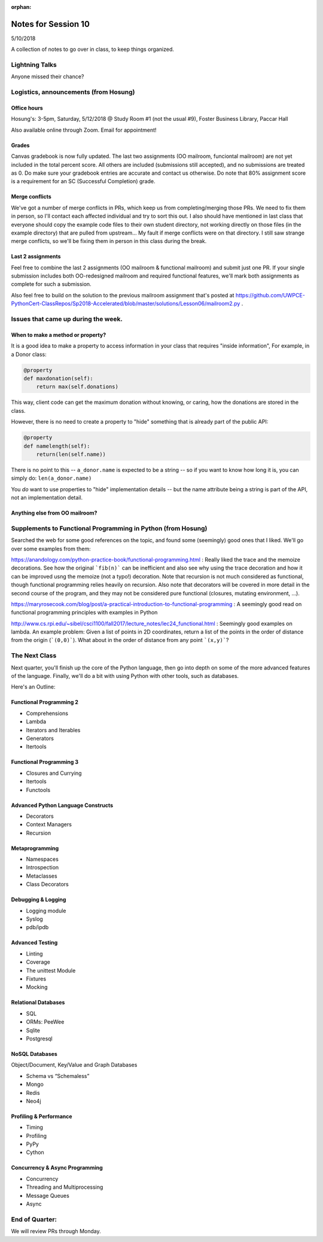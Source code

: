 
:orphan:

.. _notes_session10:

####################
Notes for Session 10
####################

5/10/2018

A collection of notes to go over in class, to keep things organized.

Lightning Talks
===============

Anyone missed their chance?

Logistics, announcements (from Hosung)
======================================

Office hours
------------

Hosung's: 3-5pm, Saturday, 5/12/2018 @ Study Room #1 (not the usual #9), Foster Business Library, Paccar Hall

Also available online through Zoom. Email for appointment!

Grades
------

Canvas gradebook is now fully updated. The last two assignments (OO mailroom, funciontal mailroom) are not yet included in the total percent score. All others are included (submissions still accepted), and no submissions are treated as 0. Do make sure your gradebook entries are accurate and contact us otherwise. Do note that 80% assignment score is a requirement for an SC (Successful Completion) grade.

Merge conflicts
---------------

We've got a number of merge conflicts in PRs, which keep us from completing/merging those PRs. We need to fix them in person, so I'll contact each affected individual and try to sort this out. I also should have mentioned in last class that everyone should copy the example code files to their own student directory, not working directly on those files (in the example directory) that are pulled from upstream... My fault if merge conflicts were on that directory. I still saw strange merge conflicts, so we'll be fixing them in person in this class during the break.

Last 2 assignments
------------------

Feel free to combine the last 2 assignments (OO mailroom & functional mailroom) and submit just one PR. If your single submission includes both OO-redesigned mailroom and required functional features, we'll mark both assignments as complete for such a submission.

Also feel free to build on the solution to the previous mailroom assignment that's posted at https://github.com/UWPCE-PythonCert-ClassRepos/Sp2018-Accelerated/blob/master/solutions/Lesson06/mailroom2.py .

Issues that came up during the week.
====================================

When to make a method or property?
-----------------------------------

It is a good idea to make a property to access information in your class that requires "inside information", For example, in a Donor class:

.. code-block:: python

  @property
  def maxdonation(self):
      return max(self.donations)

This way, client code can get the maximum donation without knowing, or caring, how the donations are stored in the class.

However, there is no need to create a property to "hide" something that is already part of the public API:

.. code-block:: python

  @property
  def namelength(self):
      return(len(self.name))

There is no point to this -- ``a_donor.name`` is expected to be a string -- so if you want to know how long it is, you can simply do:  ``len(a_donor.name)``

You *do* want to use properties to "hide" implementation details -- but the name attribute being a string is part of the API, not an implementation detail.


Anything else from OO mailroom?
-------------------------------


Supplements to Functional Programming in Python (from Hosung)
=============================================================

Searched the web for some good references on the topic, and found some (seemingly) good ones that I liked. We'll go over some examples from them:

https://anandology.com/python-practice-book/functional-programming.html : Really liked the trace and the memoize decorations. See how the original ```fib(n)``` can be inefficient and also see why using the trace decoration and how it can be improved usng the memoize (not a typo!) decoration. Note that recursion is not much considered as functional, though functional programming relies heavily on recursion. Also note that decorators will be covered in more detail in the second course of the program, and they may not be considered pure functional (closures, mutating environment, ...).

https://maryrosecook.com/blog/post/a-practical-introduction-to-functional-programming : A seemingly good read on functional programming principles with examples in Python

http://www.cs.rpi.edu/~sibel/csci1100/fall2017/lecture_notes/lec24_functional.html : Seemingly good examples on lambda. An example problem: Given a list of points in 2D coordinates, return a list of the points in the order of distance from the origin (```(0,0)```). What about in the order of distance from any point ```(x,y)```?


The Next Class
==============

Next quarter, you'll finish up the core of the Python language, then go into depth on some of the more advanced features of the language. Finally, we'll do a bit with using Python with other tools, such as databases.

Here's an Outline:

Functional Programming 2
------------------------

* Comprehensions
* Lambda
* Iterators and Iterables
* Generators
* Itertools


Functional Programming 3
------------------------

* Closures and Currying
* Itertools
* Functools

Advanced Python Language Constructs
-----------------------------------

* Decorators
* Context Managers
* Recursion

Metaprogramming
---------------

* Namespaces
* Introspection
* Metaclasses
* Class Decorators


Debugging & Logging
-------------------
* Logging module
* Syslog
* pdb/ipdb

Advanced Testing
----------------
* Linting
* Coverage
* The unittest Module
* Fixtures
* Mocking

Relational Databases
--------------------
* SQL
* ORMs: PeeWee
* Sqlite
* Postgresql


NoSQL Databases
---------------
Object/Document, Key/Value and Graph Databases

* Schema vs “Schemaless”
* Mongo
* Redis
* Neo4j

Profiling & Performance
-----------------------

* Timing
* Profiling
* PyPy
* Cython

Concurrency & Async Programming
-------------------------------

* Concurrency
* Threading and Multiprocessing
* Message Queues
* Async


End of Quarter:
===============

We will review PRs through Monday.





